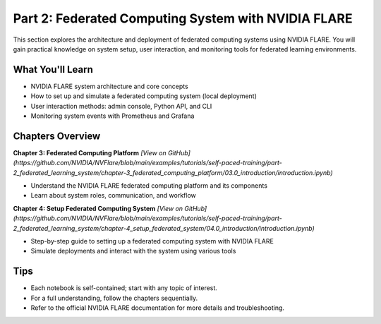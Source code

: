 .. _part2_federated_system:

========================================
Part 2: Federated Computing System with NVIDIA FLARE
========================================

This section explores the architecture and deployment of federated computing systems using NVIDIA FLARE. You will gain practical knowledge on system setup, user interaction, and monitoring tools for federated learning environments.

---------------------
What You'll Learn
---------------------
- NVIDIA FLARE system architecture and core concepts
- How to set up and simulate a federated computing system (local deployment)
- User interaction methods: admin console, Python API, and CLI
- Monitoring system events with Prometheus and Grafana

-------------------------------
Chapters Overview
-------------------------------

**Chapter 3: Federated Computing Platform**
`[View on GitHub](https://github.com/NVIDIA/NVFlare/blob/main/examples/tutorials/self-paced-training/part-2_federated_learning_system/chapter-3_federated_computing_platform/03.0_introduction/introduction.ipynb)`

- Understand the NVIDIA FLARE federated computing platform and its components
- Learn about system roles, communication, and workflow

**Chapter 4: Setup Federated Computing System**
`[View on GitHub](https://github.com/NVIDIA/NVFlare/blob/main/examples/tutorials/self-paced-training/part-2_federated_learning_system/chapter-4_setup_federated_system/04.0_introduction/introduction.ipynb)`

- Step-by-step guide to setting up a federated computing system with NVIDIA FLARE
- Simulate deployments and interact with the system using various tools

---------------------
Tips
---------------------
- Each notebook is self-contained; start with any topic of interest.
- For a full understanding, follow the chapters sequentially.
- Refer to the official NVIDIA FLARE documentation for more details and troubleshooting.